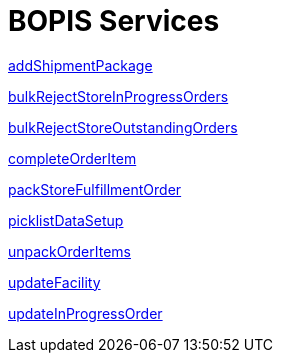 = BOPIS Services

link:Services/addShipmentPackage.adoc[addShipmentPackage]

link:Services/bulkRejectStoreInProgressOrders.adoc[bulkRejectStoreInProgressOrders]

link:Services/bulkRejectStoreOutstandingOrders.adoc[bulkRejectStoreOutstandingOrders]

link:Services/completeOrderItem.adoc[completeOrderItem]

link:Services/packStoreFulfillmentOrder.adoc[packStoreFulfillmentOrder]

link:Services/picklistDataSetup.adoc[picklistDataSetup]

link:Services/unpackOrderItems.adoc[unpackOrderItems]

link:Services/updateFacility.adoc[updateFacility]

link:Services/updateInProgressOrder.adoc[updateInProgressOrder]
